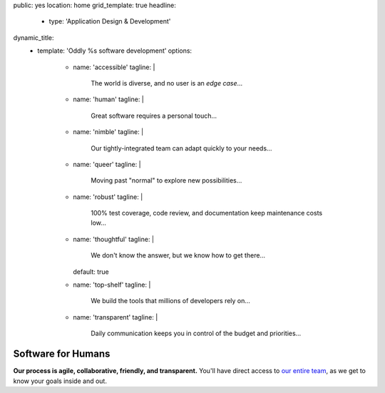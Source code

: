 public: yes
location: home
grid_template: true
headline:
  - type: 'Application Design & Development'
dynamic_title:
  - template: 'Oddly %s software development'
    options:
      - name: 'accessible'
        tagline: |
          The world is diverse,
          and no user is an *edge case*...
      - name: 'human'
        tagline: |
          Great software requires a personal touch…
      - name: 'nimble'
        tagline: |
          Our tightly-integrated team
          can adapt quickly to your needs…
      - name: 'queer'
        tagline: |
          Moving past "normal"
          to explore new possibilities…
      - name: 'robust'
        tagline: |
          100% test coverage,
          code review,
          and documentation keep maintenance costs low…
      - name: 'thoughtful'
        tagline: |
          We don't know the answer,
          but we know how to get there…
        default: true
      - name: 'top-shelf'
        tagline: |
          We build the tools
          that millions of developers rely on…
      - name: 'transparent'
        tagline: |
          Daily communication keeps you in control
          of the budget and priorities…


Software for Humans
===================

.. callmacro:: home.macros.j2#letter
  :author: 'miriam'
  :action: 'Open the conversation'
  :target: '/contact/'

  I co-founded OddBird with my brothers
  `Jonny`_ and `Carl`_ in 2008,
  providing custom web & mobile application development.

  .. _Carl: /authors/carl/
  .. _Jonny: /authors/jonny/

  While we've quickly become industry leaders --
  creators and core developers of tools
  like `Susy`_ & `Django`_
  that larger agencies rely on --
  we intentionally keep our team small.
  Our size allows us to move quickly,
  and integrate with your team
  for an agile and collaborative process.
  Together, we can build software
  that reflects your unique vision and expertise.

  .. _Susy: /susy/
  .. _Django: /open-source/

  - **Because we're small**,
    you get direct access to our entire
    `team of designers & developers`_,
    with full transparency and daily communication.
  - **Because we're experts**,
    we can guide you smoothly through the entire process,
    navigating issues before they arise.
  - **Because we integrate** `design and code and content`_,
    our software is built to last,
    and keep your maintenance costs low.

  .. _`team of designers & developers`: /birds/
  .. _design and code and content: /services/

  We know you have options,
  and we'd love to talk more.
  We think you'll be happy with the results.


.. callmacro:: projects/splash.macros.j2#splash_list
  :headline: 'Featured Clients'
  :url: '/work/'


.. callmacro:: content.macros.j2#divider

.. callmacro:: content.macros.j2#get_quotes
  :page: 'work/coachhub'
  :slug: 'remote'

.. callmacro:: content.macros.j2#image_block
  :image: '/static/images/projects/trig-mobile.jpg'
  :headline: 'Are We The Right Fit For You?'

  **Software is successful
  when it solves real problems in people's lives.**
  We can help you find those solutions --
  with 100% test coverage,
  robust architecture,
  and living style guides.
  *Enjoy low on-going maintenance,
  and significant savings for years.*

  .. callmacro:: content.macros.j2#link_button
    :url: '/contact/'

    Start the conversation

.. callmacro:: content.macros.j2#get_quotes
  :page: 'work/coachhub'
  :slug: 'handoff'


.. callmacro:: content.macros.j2#divider
  :title: 'Human-Driven Design'

.. callmacro:: utility.macros.j2#link_if
  :url: '/birds/'
  :class: 'home-birds'
  :rst: true

  .. callmacro:: utility.macros.j2#icon
    :name: 'allbirds'
    :alt: 'Meet the birds: Miriam, Jonny, Carl, Sondra, David, Stacy, and Kit'

.. callmacro:: content.macros.j2#rst
  :tag: 'start'

**Our process is agile, collaborative, friendly, and transparent.**
You'll have direct access to `our entire team`_,
as we get to know your goals inside and out.

.. _our entire team: /birds/

.. callmacro:: content.macros.j2#rst
  :tag: 'end'

.. callmacro:: content.macros.j2#divider



.. callmacro:: content.macros.j2#get_quotes
  :page: 'work/medcurbside'
  :slug: 'goals'

.. callmacro:: content.macros.j2#image_block
  :image: '/static/images/pages/jssass.png'
  :url: 'https://www.sitepoint.com/premium/books/jump-start-sass'
  :headline: 'Industry-Leading Expertise'

  **We write the books,
  contribute to the languages,
  and build the tools**
  that other developers rely on.
  *We don't just follow best-practice –
  we help define it.*

  .. _Miriam: /authors/miriam/
  .. _Carl: /authors/carl/
  .. _Sass/CSS: http://sass-lang.com
  .. _Django/Python: https://www.djangoproject.com/

  .. callmacro:: content.macros.j2#link_button
    :url: '/contact/'

    Jump start your project

.. callmacro:: content.macros.j2#get_quotes
  :page: 'work/timedesigner'
  :slug: 'innovative'


.. callmacro:: projects/splash.macros.j2#splash_list
  :headline: 'Tools for Developers'
  :url: '/open-source/'
  :slugs: ['herman/index', 'open-source/django', 'susy/index']

